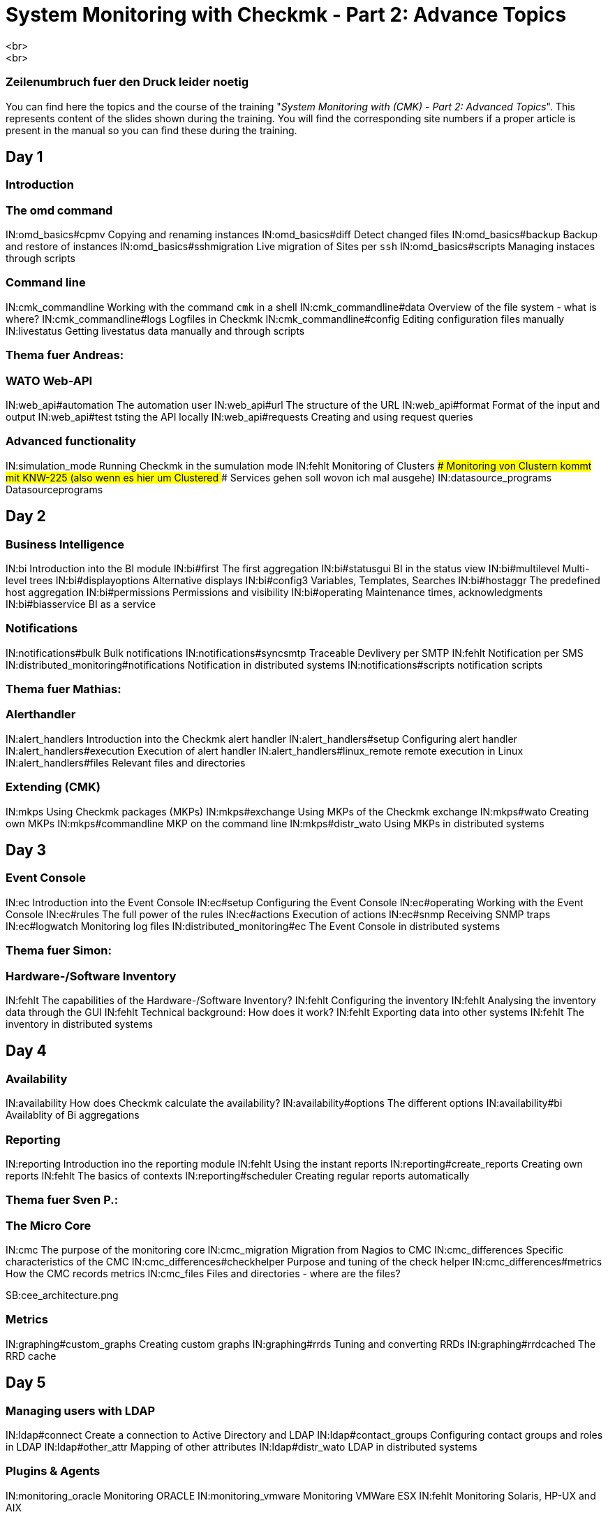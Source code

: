 = System Monitoring with Checkmk - Part 2: Advance Topics
<br>
<br>
### Zeilenumbruch fuer den Druck leider noetig
You can find here the topics and the course of the training "_System
Monitoring with (CMK) - Part 2: Advanced Topics_". This represents
content of the slides shown during the training. You will find the
corresponding site numbers if a proper article is present in the manual so
you can find these during the training.

== Day 1

=== Introduction

=== The omd command

IN:omd_basics#cpmv                      Copying and renaming instances
IN:omd_basics#diff                      Detect changed files
IN:omd_basics#backup                    Backup and restore of instances
IN:omd_basics#sshmigration              Live migration of Sites per `ssh`
IN:omd_basics#scripts                   Managing instaces through scripts

=== Command line

IN:cmk_commandline                      Working with the command `cmk` in a shell
IN:cmk_commandline#data                 Overview of the file system - what is where?
IN:cmk_commandline#logs                 Logfiles in Checkmk
IN:cmk_commandline#config               Editing configuration files manually
IN:livestatus                           Getting livestatus data manually and through scripts

### Thema fuer Andreas:
=== WATO Web-API

IN:web_api#automation                  The automation user
IN:web_api#url                         The structure of the URL
IN:web_api#format                      Format of the input and output
IN:web_api#test                        tsting the API locally
IN:web_api#requests                    Creating and using request queries

=== Advanced functionality

IN:simulation_mode                      Running Checkmk in the sumulation mode
IN:fehlt                                Monitoring of Clusters
### Monitoring von Clustern kommt mit KNW-225 (also wenn es hier um Clustered
### Services gehen soll wovon ich mal ausgehe)
IN:datasource_programs                  Datasourceprograms


== Day 2

=== Business Intelligence

IN:bi                                Introduction into the BI module
IN:bi#first                          The first aggregation
IN:bi#statusgui                      BI in the status view
IN:bi#multilevel                     Multi-level trees
IN:bi#displayoptions                 Alternative displays
IN:bi#config3                        Variables, Templates, Searches
IN:bi#hostaggr                       The predefined host aggregation
IN:bi#permissions                    Permissions and visibility
IN:bi#operating                      Maintenance times, acknowledgments
IN:bi#biasservice                    BI as a service

=== Notifications

IN:notifications#bulk                       Bulk notifications
IN:notifications#syncsmtp                   Traceable Devlivery per SMTP
IN:fehlt                                    Notification per SMS
IN:distributed_monitoring#notifications     Notification in distributed systems
IN:notifications#scripts                    notification scripts

### Thema fuer Mathias:
=== Alerthandler

IN:alert_handlers                       Introduction into the Checkmk alert handler
IN:alert_handlers#setup                 Configuring alert handler
IN:alert_handlers#execution             Execution of alert handler
IN:alert_handlers#linux_remote          remote execution in Linux
IN:alert_handlers#files                 Relevant files and directories

=== Extending (CMK)

IN:mkps                                 Using Checkmk packages (MKPs)
IN:mkps#exchange                        Using MKPs of the Checkmk exchange
IN:mkps#wato                            Creating own MKPs
IN:mkps#commandline                     MKP on the command line
IN:mkps#distr_wato                      Using MKPs in distributed systems


== Day 3

=== Event Console

IN:ec                                   Introduction into the Event Console
IN:ec#setup                             Configuring the Event Console
IN:ec#operating                         Working with the Event Console
IN:ec#rules                             The full power of the rules
IN:ec#actions                           Execution of actions
IN:ec#snmp                              Receiving SNMP traps
IN:ec#logwatch                          Monitoring log files
IN:distributed_monitoring#ec            The Event Console in distributed systems

### Thema fuer Simon:
=== Hardware-/Software Inventory

IN:fehlt                                The capabilities of the Hardware-/Software Inventory?
IN:fehlt                                Configuring the inventory
IN:fehlt                                Analysing the inventory data through the GUI
IN:fehlt                                Technical background: How does it work?
IN:fehlt                                Exporting data into other systems
IN:fehlt                                The inventory in distributed systems


== Day 4

=== Availability

IN:availability                         How does Checkmk calculate the availability?
IN:availability#options                 The different options
IN:availability#bi                      Availablity of Bi aggregations

=== Reporting

IN:reporting                            Introduction ino the reporting module
IN:fehlt                                Using the instant reports
IN:reporting#create_reports             Creating own reports
IN:fehlt                                The basics of contexts
IN:reporting#scheduler                  Creating regular reports automatically

### Thema fuer Sven P.:
=== The Micro Core

IN:cmc                                  The purpose of the monitoring core
IN:cmc_migration                        Migration from  Nagios to CMC
IN:cmc_differences                      Specific characteristics of the CMC
IN:cmc_differences#checkhelper          Purpose and tuning of the check helper
IN:cmc_differences#metrics              How the CMC records metrics
IN:cmc_files                            Files and directories - where are the files?

SB:cee_architecture.png

=== Metrics

IN:graphing#custom_graphs               Creating custom graphs
IN:graphing#rrds                        Tuning and converting RRDs
IN:graphing#rrdcached                   The RRD cache


== Day 5

=== Managing users with LDAP

IN:ldap#connect                         Create a connection to Active Directory and LDAP
IN:ldap#contact_groups                  Configuring contact groups and roles in LDAP
IN:ldap#other_attr                      Mapping of other attributes
IN:ldap#distr_wato                      LDAP in distributed systems

=== Plugins & Agents

IN:monitoring_oracle                    Monitoring ORACLE
IN:monitoring_vmware                    Monitoring VMWare ESX
IN:fehlt                                Monitoring Solaris, HP-UX and AIX

### Thema fuer Lars:
=== NagVis

IN:fehlt                                Introduction into NagVis
IN:fehlt                                Creating maps and putting objects into place